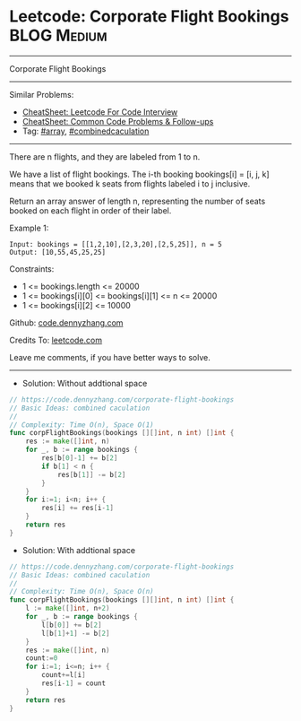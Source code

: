* Leetcode: Corporate Flight Bookings                           :BLOG:Medium:
#+STARTUP: showeverything
#+OPTIONS: toc:nil \n:t ^:nil creator:nil d:nil
:PROPERTIES:
:type:     array, combinedcaculation
:END:
---------------------------------------------------------------------
Corporate Flight Bookings
---------------------------------------------------------------------
#+BEGIN_HTML
<a href="https://github.com/dennyzhang/code.dennyzhang.com/tree/master/problems/corporate-flight-bookings"><img align="right" width="200" height="183" src="https://www.dennyzhang.com/wp-content/uploads/denny/watermark/github.png" /></a>
#+END_HTML
Similar Problems:
- [[https://cheatsheet.dennyzhang.com/cheatsheet-leetcode-A4][CheatSheet: Leetcode For Code Interview]]
- [[https://cheatsheet.dennyzhang.com/cheatsheet-followup-A4][CheatSheet: Common Code Problems & Follow-ups]]
- Tag: [[https://code.dennyzhang.com/review-array][#array]], [[https://code.dennyzhang.com/tag/ecombinedcaculation][#combinedcaculation]]
---------------------------------------------------------------------
There are n flights, and they are labeled from 1 to n.

We have a list of flight bookings.  The i-th booking bookings[i] = [i, j, k] means that we booked k seats from flights labeled i to j inclusive.

Return an array answer of length n, representing the number of seats booked on each flight in order of their label.
 
Example 1:
#+BEGIN_EXAMPLE
Input: bookings = [[1,2,10],[2,3,20],[2,5,25]], n = 5
Output: [10,55,45,25,25]
#+END_EXAMPLE
 
Constraints:

- 1 <= bookings.length <= 20000
- 1 <= bookings[i][0] <= bookings[i][1] <= n <= 20000
- 1 <= bookings[i][2] <= 10000

Github: [[https://github.com/dennyzhang/code.dennyzhang.com/tree/master/problems/corporate-flight-bookings][code.dennyzhang.com]]

Credits To: [[https://leetcode.com/problems/corporate-flight-bookings/description/][leetcode.com]]

Leave me comments, if you have better ways to solve.
---------------------------------------------------------------------
- Solution: Without addtional space

#+BEGIN_SRC go
// https://code.dennyzhang.com/corporate-flight-bookings
// Basic Ideas: combined caculation
//
// Complexity: Time O(n), Space O(1)
func corpFlightBookings(bookings [][]int, n int) []int {
    res := make([]int, n)
    for _, b := range bookings {
        res[b[0]-1] += b[2]
        if b[1] < n {
            res[b[1]] -= b[2]
        }
    }
    for i:=1; i<n; i++ {
        res[i] += res[i-1]
    }
    return res
}
#+END_SRC

- Solution: With addtional space

#+BEGIN_SRC go
// https://code.dennyzhang.com/corporate-flight-bookings
// Basic Ideas: combined caculation
//
// Complexity: Time O(n), Space O(n)
func corpFlightBookings(bookings [][]int, n int) []int {
    l := make([]int, n+2)
    for _, b := range bookings {
        l[b[0]] += b[2]
        l[b[1]+1] -= b[2]
    }
    res := make([]int, n)
    count:=0
    for i:=1; i<=n; i++ {
        count+=l[i]
        res[i-1] = count
    }
    return res
}
#+END_SRC

#+BEGIN_HTML
<div style="overflow: hidden;">
<div style="float: left; padding: 5px"> <a href="https://www.linkedin.com/in/dennyzhang001"><img src="https://www.dennyzhang.com/wp-content/uploads/sns/linkedin.png" alt="linkedin" /></a></div>
<div style="float: left; padding: 5px"><a href="https://github.com/dennyzhang"><img src="https://www.dennyzhang.com/wp-content/uploads/sns/github.png" alt="github" /></a></div>
<div style="float: left; padding: 5px"><a href="https://www.dennyzhang.com/slack" target="_blank" rel="nofollow"><img src="https://www.dennyzhang.com/wp-content/uploads/sns/slack.png" alt="slack"/></a></div>
</div>
#+END_HTML
